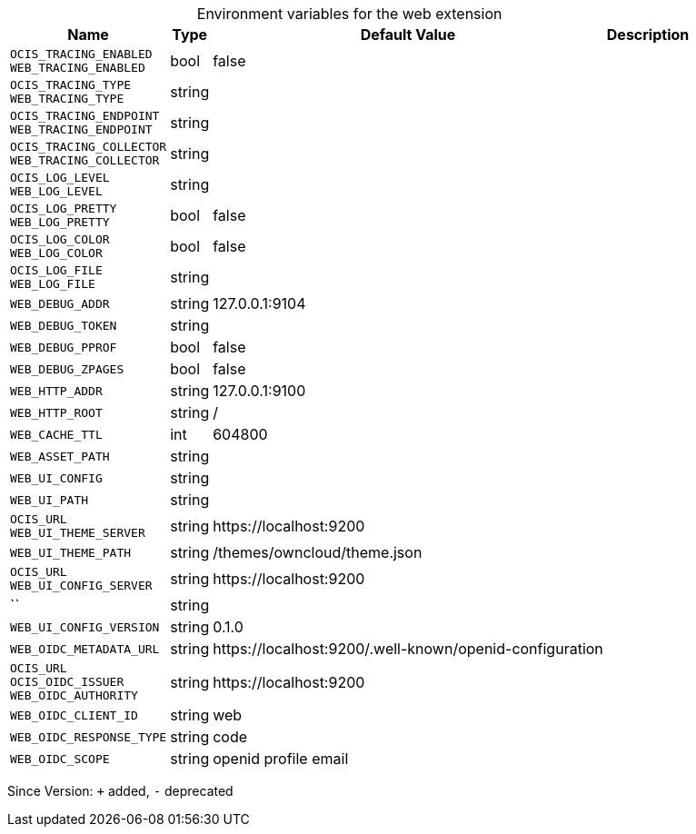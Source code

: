 [caption=]
.Environment variables for the web extension
[width="100%",cols="~,~,~,~",options="header"]
|===
| Name
| Type
| Default Value
| Description

|`OCIS_TRACING_ENABLED` +
`WEB_TRACING_ENABLED`
| bool
| false
| 

|`OCIS_TRACING_TYPE` +
`WEB_TRACING_TYPE`
| string
| 
| 

|`OCIS_TRACING_ENDPOINT` +
`WEB_TRACING_ENDPOINT`
| string
| 
| 

|`OCIS_TRACING_COLLECTOR` +
`WEB_TRACING_COLLECTOR`
| string
| 
| 

|`OCIS_LOG_LEVEL` +
`WEB_LOG_LEVEL`
| string
| 
| 

|`OCIS_LOG_PRETTY` +
`WEB_LOG_PRETTY`
| bool
| false
| 

|`OCIS_LOG_COLOR` +
`WEB_LOG_COLOR`
| bool
| false
| 

|`OCIS_LOG_FILE` +
`WEB_LOG_FILE`
| string
| 
| 

|`WEB_DEBUG_ADDR`
| string
| 127.0.0.1:9104
| 

|`WEB_DEBUG_TOKEN`
| string
| 
| 

|`WEB_DEBUG_PPROF`
| bool
| false
| 

|`WEB_DEBUG_ZPAGES`
| bool
| false
| 

|`WEB_HTTP_ADDR`
| string
| 127.0.0.1:9100
| 

|`WEB_HTTP_ROOT`
| string
| /
| 

|`WEB_CACHE_TTL`
| int
| 604800
| 

|`WEB_ASSET_PATH`
| string
| 
| 

|`WEB_UI_CONFIG`
| string
| 
| 

|`WEB_UI_PATH`
| string
| 
| 

|`OCIS_URL` +
`WEB_UI_THEME_SERVER`
| string
| \https://localhost:9200
| 

|`WEB_UI_THEME_PATH`
| string
| /themes/owncloud/theme.json
| 

|`OCIS_URL` +
`WEB_UI_CONFIG_SERVER`
| string
| \https://localhost:9200
| 

|``
| string
| 
| 

|`WEB_UI_CONFIG_VERSION`
| string
| 0.1.0
| 

|`WEB_OIDC_METADATA_URL`
| string
| \https://localhost:9200/.well-known/openid-configuration
| 

|`OCIS_URL` +
`OCIS_OIDC_ISSUER` +
`WEB_OIDC_AUTHORITY`
| string
| \https://localhost:9200
| 

|`WEB_OIDC_CLIENT_ID`
| string
| web
| 

|`WEB_OIDC_RESPONSE_TYPE`
| string
| code
| 

|`WEB_OIDC_SCOPE`
| string
| openid profile email
| 
|===

Since Version: `+` added, `-` deprecated
